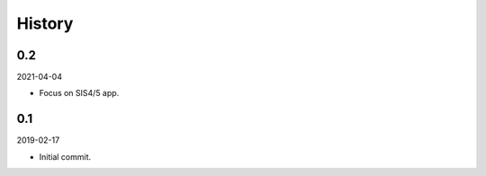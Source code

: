 History
-------

0.2
~~~

2021-04-04

- Focus on SIS4/5 app.


0.1
~~~

2019-02-17

- Initial commit.
